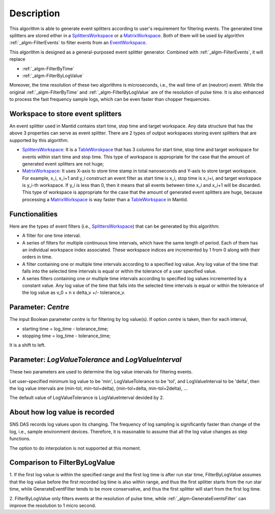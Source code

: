 .. algorithm::

.. summary::

.. alias::

.. properties::

Description
-----------

This algorithm is able to generate event splitters according to user's
requirement for filtering events. The generated time splitters are
stored either in a `SplittersWorkspace <SplittersWorkspace>`__ or a
`MatrixWorkspace <MatrixWorkspace>`__. Both of them will be used by
algorithm :ref:`_algm-FilterEvents` to filter events from an
`EventWorkspace <EventWorkspace>`__.

This algorithm is designed as a general-purposed event splitter
generator. Combined with :ref:`_algm-FilterEvents`, it will
replace

-  :ref:`_algm-FilterByTime`
-  :ref:`_algm-FilterByLogValue`

Moreover, the time resolution of these two algorithms is microseconds,
i.e., the wall time of an (neutron) event. While the original
:ref:`_algm-FilterByTime` and
:ref:`_algm-FilterByLogValue` are of the resolution of pulse
time. It is also enhanced to process the fast frequency sample logs,
which can be even faster than chopper frequencies.

Workspace to store event splitters
##################################

An event splitter used in Mantid contains start time, stop time and
target workspace. Any data structure that has the above 3 properties can
serve as event splitter. There are 2 types of output workspaces storing
event splitters that are supported by this algorithm.

-  `SplittersWorkspace <SplittersWorkspace>`__: It is a
   `TableWorskpace <TableWorskpace>`__ that has 3 columns for start
   time, stop time and target workspace for events within start time and
   stop time. This type of workspace is appropriate for the case that
   the amount of generated event splitters are not huge;
-  `MatrixWorkspace <MatrixWorkspace>`__: It uses X-axis to store time
   stamp in total nanoseconds and Y-axis to store target workspace. For
   example, x\_i, x\_i+1 and y\_i construct an event filter as start
   time is x\_i, stop time is x\_i+i, and target workspace is y\_i-th
   workspace. If y\_i is less than 0, then it means that all events
   between time x\_i and x\_i+1 will be discarded. This type of
   workspace is appropriate for the case that the amount of generated
   event splitters are huge, because processing a
   `MatrixWorkspace <MatrixWorkspace>`__ is way faster than a
   `TableWorkspace <TableWorkspace>`__ in Mantid.

Functionalities
###############

Here are the types of event filters (i.e.,
`SplittersWorkspace <SplittersWorkspace>`__) that can be generated by
this algorithm:

-  A filter for one time interval.

-  A series of filters for multiple continuous time intervals, which
   have the same length of period. Each of them has an individual
   workspace index associated. These workspace indices are incremented
   by 1 from 0 along with their orders in time.

-  A filter containing one or multiple time intervals according to a
   specified log value. Any log value of the time that falls into the
   selected time intervals is equal or within the tolerance of a user
   specified value.

-  A series filters containing one or multiple time intervals according
   to specified log values incremented by a constant value. Any log
   value of the time that falls into the selected time intervals is
   equal or within the tolerance of the log value as v\_0 + n x delta\_v
   +/- tolerance\_v.

Parameter: *Centre*
###################

The input Boolean parameter *centre* is for filtering by log value(s).
If option *centre* is taken, then for each interval,

-  starting time = log\_time - tolerance\_time;
-  stopping time = log\_time - tolerance\_time;

It is a shift to left.

Parameter: *LogValueTolerance* and *LogValueInterval*
#####################################################

These two parameters are used to determine the log value intervals for
filtering events.

Let user-specified minimum log value to be 'min', LogValueTolerance to
be 'tol', and LogValueInterval to be 'delta', then the log value
intervals are (min-tol, min-tol+delta), (min-tol+delta, min-tol+2delta),
...

The default value of LogValueTolerance is LogValueInterval devided by 2.

About how log value is recorded
###############################

SNS DAS records log values upon its changing. The frequency of log
sampling is significantly faster than change of the log, i.e., sample
environment devices. Therefore, it is reasonable to assume that all the
log value changes as step functions.

The option to do interpolation is not supported at this moment.

Comparison to FilterByLogValue
##############################

1. If the first log value is within the specified range and the first
log time is after run star time, FilterByLogValue assumes that the log
value before the first recorded log time is also within range, and thus
the first splitter starts from the run star time, while
GenerateEventFilter tends to be more conservative, and thus the first
splitter will start from the first log time.

2. FilterByLogValue only filters events at the resolution of pulse time,
while :ref:`_algm-GenerateEventsFilter` can improve the
resolution to 1 micro second.

.. categories::
